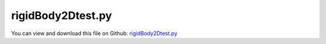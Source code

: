 
.. _testmodels-rigidbody2dtest:

******************
rigidBody2Dtest.py
******************

You can view and download this file on Github: `rigidBody2Dtest.py <https://github.com/jgerstmayr/EXUDYN/tree/master/main/pythonDev/TestModels/rigidBody2Dtest.py>`_

.. code-block:: python
   :linenos:

   #+++++++++++++++++++++++++++++++++++++++++++++++++++++++++++++++++++++++++++++
   # This is an EXUDYN example
   #
   # Details:  Test for RigidBody2D, using nonzero center of mass
   #
   # Author:   Johannes Gerstmayr
   # Date:     2015-02-05
   #
   # Copyright:This file is part of Exudyn. Exudyn is free software. You can redistribute it and/or modify it under the terms of the Exudyn license. See 'LICENSE.txt' for more details.
   #
   #+++++++++++++++++++++++++++++++++++++++++++++++++++++++++++++++++++++++++++++
   
   import exudyn as exu
   from exudyn.utilities import * #includes itemInterface and rigidBodyUtilities
   import exudyn.graphics as graphics #only import if it does not conflict
   import numpy as np
   
   useGraphics = True #without test
   #+++++++++++++++++++++++++++++++++++++++++++++++++++++++++++
   #you can erase the following lines and all exudynTestGlobals related operations if this is not intended to be used as TestModel:
   try: #only if called from test suite
       from modelUnitTests import exudynTestGlobals #for globally storing test results
       useGraphics = exudynTestGlobals.useGraphics
   except:
       class ExudynTestGlobals:
           pass
       exudynTestGlobals = ExudynTestGlobals()
   #+++++++++++++++++++++++++++++++++++++++++++++++++++++++++++
   
   SC = exu.SystemContainer()
   mbs = SC.AddSystem()
   
   
   #+++++++++++++++++++++++++++++++++++++++++++++++++++++++++++++++++++++++++++++++++
   #rigid pendulum:
   L = 1    #x-dim of pendulum
   b = 0.1  #y-dim of pendulum
   background = graphics.CheckerBoard(point=[-1,0.5,-b],size=2)
   oGround=mbs.AddObject(ObjectGround(referencePosition= [0,0,0], visualization=VObjectGround(graphicsData= [background])))
   massRigid = 12
   inertiaRigidCOM = massRigid/12*(L)**2
   inertiaRigidRef = massRigid/3*(L)**2
   g = 9.81    # gravity
   fact = 100
   k = 5000*fact    # stiffness of spring-damper
   d = 50*fact      # damping of spring-damper
   
   #%%+++++++++++++++++++++++++++++++++++++++++++++++
   #body with COM=0
   com = np.array([0.5*L,0.])
   initAngVel = 2*0 #if not 0, it does not represent same initial conditions for both cases
   graphicsCube = graphics.Brick(size= [L,b,b], color= graphics.color.dodgerblue, addEdges=True)
   graphicsJoint = graphics.Cylinder(pAxis=[-0.5*L,0,-0.6*b], vAxis= [0,0,1.2*b], radius = 0.55*b, color=graphics.color.darkgrey, addEdges=True)
   
   nRigid = mbs.AddNode(Rigid2D(referenceCoordinates=[-com[0],L+com[1],0], initialVelocities=[0,0,initAngVel]));
   oRigid = mbs.AddObject(RigidBody2D(physicsMass=massRigid, 
                                      physicsInertia=inertiaRigidCOM,
                                      nodeNumber=nRigid,
                                      visualization=VObjectRigidBody2D(graphicsData= [graphicsCube, graphicsJoint, graphics.Basis()])))
   
   mR1 = mbs.AddMarker(MarkerBodyPosition(bodyNumber=oRigid, localPosition=list(-com)+[0])) #support point
   mRcom = mbs.AddMarker(MarkerBodyPosition(bodyNumber=oRigid, localPosition=[ 0.,0.,0.])) #COM point
   
   mG0 = mbs.AddMarker(MarkerBodyPosition(bodyNumber=oGround, localPosition=[-L,L,0.]))
   mbs.AddObject(CartesianSpringDamper(markerNumbers=[mG0,mR1],
                                       stiffness=[k,k,0], damping=[d,d,0]))
   
   mbs.AddLoad(Force(markerNumber = mRcom, loadVector = [0, -massRigid*g, 0]))
   
   #%%+++++++++++++++++++++++++++++++++++++++++++++++
   #body with COM!=0
   if True:
       graphicsCube2 = graphics.Brick(centerPoint=[0.5*L,0,0.2*b], size= [L,b,b], color= graphics.color.red, addEdges=True)
       graphicsJoint2 = graphics.Cylinder(pAxis=[-0.*L,0,-0.6*b], vAxis= [0,0,1.2*b], radius = 0.55*b, color=graphics.color.darkgrey, addEdges=True)
       nRigid2 = mbs.AddNode(Rigid2D(referenceCoordinates=[-L,L,0], initialVelocities=[0,0,initAngVel]));
       oRigid2 = mbs.AddObject(RigidBody2D(physicsMass=massRigid, 
                                          physicsInertia=inertiaRigidRef,
                                          physicsCenterOfMass=com,
                                          nodeNumber=nRigid2,
                                          visualization=VObjectRigidBody2D(graphicsData= [graphicsCube2, graphicsJoint2, graphics.Basis(origin=[com[0],com[1],0])])))
   
       mR12 = mbs.AddMarker(MarkerBodyPosition(bodyNumber=oRigid2, localPosition=[ 0.,0.,0.])) #support point
       mRcom2 = mbs.AddMarker(MarkerBodyPosition(bodyNumber=oRigid2, localPosition=list(com)+[0])) #COM point
   
       mG02 = mbs.AddMarker(MarkerBodyPosition(bodyNumber=oGround, localPosition=[-L,L,0.]))
       mbs.AddObject(CartesianSpringDamper(markerNumbers=[mG02,mR12],
                                           stiffness=[k,k,0], damping=[d,d,0]))
   
       #mbs.AddLoad(Force(markerNumber = mRcom2, loadVector = [0, -massRigid*g, 0]))
       mMass2 = mbs.AddMarker(MarkerBodyMass(bodyNumber=oRigid2))
       mbs.AddLoad(LoadMassProportional(markerNumber = mMass2, loadVector = [0, -g, 0]))
   
   
   #%%+++++++++++++++++++++++++++++++++++++++++++++++
   #body with COM!=0
   if True:
       graphicsCube3 = graphics.Brick(centerPoint=[0.5*L,0,0.2*b], size= [L,b,b], color= graphics.color.green, addEdges=True)
       graphicsJoint3 = graphics.Cylinder(pAxis=[-0.*L,0,-0.6*b], vAxis= [0,0,1.2*b], radius = 0.55*b, color=graphics.color.darkgrey, addEdges=True)
       oRigid3 = mbs.CreateRigidBody(referencePosition=[-L,L,0], 
                                     nodeType=exu.NodeType.RotationRxyz,
                                     inertia=RigidBodyInertia(massRigid, np.diag([inertiaRigidRef]*3), com=list(com)+[0]),
                                     gravity = [0,-g,0],
                                     graphicsDataList=[graphicsCube3, graphicsJoint3, graphics.Basis(origin=[com[0],com[1],0])],
                                     )
       nRigid3 = mbs.GetObject(oRigid3)['nodeNumber']
   
       mR13 = mbs.AddMarker(MarkerBodyPosition(bodyNumber=oRigid3, localPosition=[ 0.,0.,0.])) #support point
       mRcom3 = mbs.AddMarker(MarkerBodyPosition(bodyNumber=oRigid3, localPosition=list(com)+[0])) #COM point
   
       mG03 = mbs.AddMarker(MarkerBodyPosition(bodyNumber=oGround, localPosition=[-L,L,0.]))
       mbs.AddObject(CartesianSpringDamper(markerNumbers=[mG03,mR13],
                                           stiffness=[k,k,0], damping=[d,d,0]))
   
   #+++++++++++++++++++++++++++++++++++++++
   mbs.Assemble()
   
   
   simulationSettings = exu.SimulationSettings() #takes currently set values or default values
   
   tEnd = 0.4
   stepSize = 1e-3
   
   simulationSettings.timeIntegration.numberOfSteps = int(tEnd/stepSize)
   simulationSettings.timeIntegration.endTime = tEnd
   simulationSettings.timeIntegration.startTime = 0
   simulationSettings.timeIntegration.verboseMode = 1
   
   simulationSettings.timeIntegration.newton.useModifiedNewton = True
   simulationSettings.displayStatistics = True
   
   #SC.visualizationSettings.nodes.defaultSize = 0.05
   
   SC.visualizationSettings.openGL.multiSampling = 4
   SC.visualizationSettings.openGL.lineWidth = 2
   
   if useGraphics:
       SC.renderer.Start()
       SC.renderer.DoIdleTasks()
   
   mbs.SolveDynamic(simulationSettings)
   
   if useGraphics:
       SC.renderer.DoIdleTasks()
       SC.renderer.Stop() #safely close rendering window!
   
   phi = mbs.GetNodeOutput(nRigid, variableType=exu.OutputVariableType.Coordinates)[2]
   phi2 = mbs.GetNodeOutput(nRigid2, variableType=exu.OutputVariableType.Coordinates)[2]
   phi3 = mbs.GetNodeOutput(nRigid3, variableType=exu.OutputVariableType.Coordinates)[5]
   
   comOut = mbs.GetObjectOutputBody(oRigid, variableType = exu.OutputVariableType.Position)#, localPosition=[0,0,0])
   comOut2 = mbs.GetObjectOutputBody(oRigid2, variableType = exu.OutputVariableType.Position, localPosition=[com[0], com[1], 0])
   comOut3 = mbs.GetObjectOutputBody(oRigid3, variableType = exu.OutputVariableType.Position, localPosition=[com[0], com[1], 0])
   
   exu.Print('phis=',phi, phi2, phi3, ', err=', abs(phi2-phi3) )
   exu.Print('coms=',comOut, comOut2, comOut3, ', err=', comOut3-comOut2)
   
   u = (phi+phi2+phi3+NormL2(comOut)+NormL2(comOut2)+NormL2(comOut3))
   
   exu.Print('solution of rigidBody2Dtest =', u)
   exudynTestGlobals.testResult = u
   
   
   


